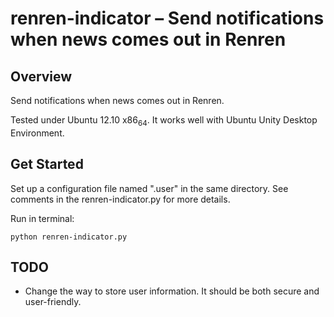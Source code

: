 * renren-indicator -- Send notifications when news comes out in Renren
** Overview
   Send notifications when news comes out in Renren.
   
   Tested under Ubuntu 12.10 x86_64. It works well with Ubuntu Unity Desktop Environment.
** Get Started
   Set up a configuration file named ".user" in the same directory. See comments in the renren-indicator.py for more details.

   Run in terminal:
   : python renren-indicator.py

** TODO
- Change the way to store user information. It should be both secure and user-friendly.

       
